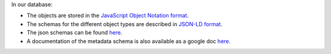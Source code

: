 
In our database:


* The objects are stored in the `JavaScript Object Notation format <http://www.json.org/>`_.
* The schemas for the different object types are described in `JSON-LD format <http://json-ld.org/>`_.
* The json schemas can be found `here <https://github.com/hms-dbmi/fourfront/tree/master/src/encoded/schemas>`_.
* A documentation of the metadata schema is also available as a google doc `here <https://docs.google.com/document/d/15tuYHENH_xOvtlvToFJZMzm5BgYFjjKJ0-vSP7ODOG0/edit?usp=sharing>`_.

